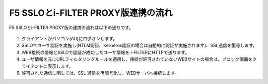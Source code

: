 F5 SSLOとi-FILTER PROXY版連携の流れ
======================================

F5 SSLOとi-FILTER PROXY版の連携の流れは以下の通りです。

.. figure:: images/mod1-1.png
   :scale: 100%
   :align: center


#. クライアントがパソコン(AD)にログオンします。 
#. SSLOでユーザ認証を実施し(NTLM認証、Kerberos認証の場合は自動的に認証が実施されます)、SSL通信を復号します。
#. WEB接続の情報とSSLOで認証が成功したユーザ情報を i-FILTERにHTTPで送ります。
#. ユーザ情報を元にURLフィルタリングルールを適用し、接続が許可されていないWEBサイトの場合は、ブロック画面をクライアントに表示します。
#. 許可された通信に関しては、SSL 通信を再暗号化し、WEBサーバへ接続します。
